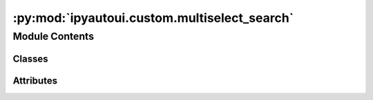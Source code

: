 :py:mod:`ipyautoui.custom.multiselect_search`
=============================================

.. py:module:: ipyautoui.custom.multiselect_search

.. autoapi-nested-parse::

   multiselect dropdown widget definition. TODO: integrate with ipyautoui

   Reference:
       https://gist.github.com/MattJBritton/9dc26109acb4dfe17820cf72d82f1e6f




Module Contents
---------------

Classes
~~~~~~~

.. autoapisummary::

   ipyautoui.custom.multiselect_search.MultiSelectSearch




Attributes
~~~~~~~~~~

.. autoapisummary::

   ipyautoui.custom.multiselect_search.BUTTON_WIDTH_MIN
   ipyautoui.custom.multiselect_search.words


.. py:data:: BUTTON_WIDTH_MIN
   :value: '50px'

   

.. py:class:: MultiSelectSearch(options=[], value=[])

   Bases: :py:obj:`ipywidgets.VBox`

   multi-checkbox select widget with search

   Reference:
       multi-select widget:
           https://gist.github.com/MattJBritton/9dc26109acb4dfe17820cf72d82f1e6f

   .. py:property:: options


   .. py:property:: value


   .. py:attribute:: _options

      

   .. py:attribute:: _value

      

   .. py:method:: _init_controls()


   .. py:method:: _check_all(onchange)


   .. py:method:: _uncheck_all(onchange)


   .. py:method:: _delete_checked(onchange)


   .. py:method:: multi_checkbox_widget(options_dict)

      Widget with a search field and lots of checkboxes



.. py:data:: words
   :value: Multiline-String

    .. raw:: html

        <details><summary>Show Value</summary>

    .. code-block:: python

        """
        a
        AAA
        AAAS
        aardvark
        Aarhus
        Aaron
        ABA
        Ababa
        aback
        abacus
        abalone
        abandon
        abase
        abash
        abate
        abbas
        abbe
        abbey
        abbot
        Abbott
        abbreviate
        abc
        abdicate
        abdomen
        abdominal
        abduct
        Abe
        abed
        Abel
            """

    .. raw:: html

        </details>

   

